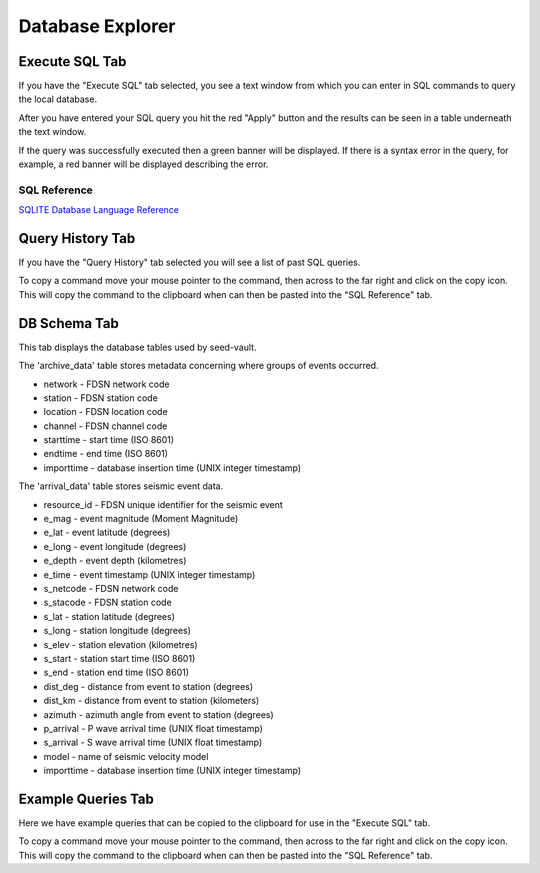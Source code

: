 Database Explorer
=================

Execute SQL Tab
---------------

.. image:: _static/images/db-execute.png

If you have the "Execute SQL" tab selected, you see a text window from which you can enter in SQL commands to query the local database.

After you have entered your SQL query you hit the red "Apply" button and the results can be seen in a table underneath the text window.

If the query was successfully executed then a green banner will be displayed. If there is a syntax error in the query, for example, a red banner will be displayed describing the error.

SQL Reference
^^^^^^^^^^^^^

`SQLITE Database Language Reference <https://www.sqlite.org/lang.html>`_ 

Query History Tab
-----------------

.. image:: _static/images/db-history.png

If you have the "Query History" tab selected you will see a list of past SQL queries.

To copy a command move your mouse pointer to the command, then across to the far right and click on the copy icon. This will copy the command to the clipboard when can then be pasted into the "SQL Reference" tab.

DB Schema Tab
-------------

.. image:: _static/images/db-schema.png

This tab displays the database tables used by seed-vault.

The 'archive_data' table stores metadata concerning where groups of events occurred.

* network - FDSN network code
* station - FDSN station code
* location - FDSN location code
* channel - FDSN channel code
* starttime - start time (ISO 8601)
* endtime - end time (ISO 8601)
* importtime - database insertion time (UNIX integer timestamp)


The 'arrival_data' table stores seismic event data.

* resource_id - FDSN unique identifier for the seismic event
* e_mag - event magnitude (Moment Magnitude)
* e_lat - event latitude (degrees)
* e_long - event longitude (degrees)
* e_depth - event depth (kilometres)
* e_time - event timestamp (UNIX integer timestamp)
* s_netcode - FDSN network code
* s_stacode - FDSN station code
* s_lat - station latitude (degrees)
* s_long - station longitude (degrees)
* s_elev - station elevation (kilometres)
* s_start - station start time (ISO 8601)
* s_end - station end time (ISO 8601)
* dist_deg - distance from event to station (degrees)
* dist_km - distance from event to station (kilometers)
* azimuth - azimuth angle from event to station (degrees)
* p_arrival - P wave arrival time (UNIX float timestamp)
* s_arrival - S wave arrival time (UNIX float timestamp)
* model - name of seismic velocity model
* importtime - database insertion time (UNIX integer timestamp)


Example Queries Tab
-------------------

.. image:: _static/images/db-examples.png

Here we have example queries that can be copied to the clipboard for use in the "Execute SQL" tab.

To copy a command move your mouse pointer to the command, then across to the far right and click on the copy icon. This will copy the command to the clipboard when can then be pasted into the "SQL Reference" tab.

